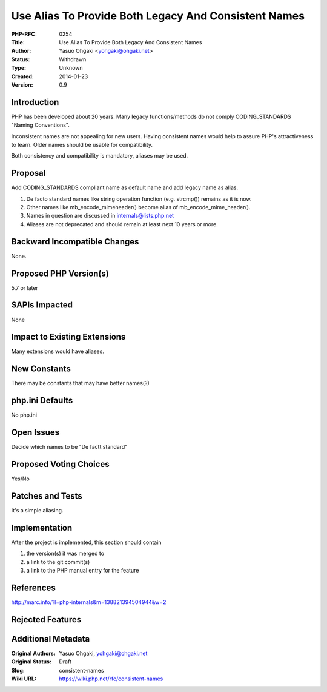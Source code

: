 Use Alias To Provide Both Legacy And Consistent Names
=====================================================

:PHP-RFC: 0254
:Title: Use Alias To Provide Both Legacy And Consistent Names
:Author: Yasuo Ohgaki <yohgaki@ohgaki.net>
:Status: Withdrawn
:Type: Unknown
:Created: 2014-01-23
:Version: 0.9

Introduction
------------

PHP has been developed about 20 years. Many legacy functions/methods do
not comply CODING_STANDARDS "Naming Conventions".

Inconsistent names are not appealing for new users. Having consistent
names would help to assure PHP's attractiveness to learn. Older names
should be usable for compatibility.

Both consistency and compatibility is mandatory, aliases may be used.

Proposal
--------

Add CODING_STANDARDS compliant name as default name and add legacy name
as alias.

#. De facto standard names like string operation function (e.g.
   strcmp()) remains as it is now.
#. Other names like mb_encode_mimeheader() become alias of
   mb_encode_mime_header().
#. Names in question are discussed in internals@lists.php.net
#. Aliases are not deprecated and should remain at least next 10 years
   or more.

Backward Incompatible Changes
-----------------------------

None.

Proposed PHP Version(s)
-----------------------

5.7 or later

SAPIs Impacted
--------------

None

Impact to Existing Extensions
-----------------------------

Many extensions would have aliases.

New Constants
-------------

There may be constants that may have better names(?)

php.ini Defaults
----------------

No php.ini

Open Issues
-----------

Decide which names to be "De factt standard"

Proposed Voting Choices
-----------------------

Yes/No

Patches and Tests
-----------------

It's a simple aliasing.

Implementation
--------------

After the project is implemented, this section should contain

#. the version(s) it was merged to
#. a link to the git commit(s)
#. a link to the PHP manual entry for the feature

References
----------

http://marc.info/?l=php-internals&m=138821394504944&w=2

Rejected Features
-----------------

Additional Metadata
-------------------

:Original Authors: Yasuo Ohgaki, yohgaki@ohgaki.net
:Original Status: Draft
:Slug: consistent-names
:Wiki URL: https://wiki.php.net/rfc/consistent-names
